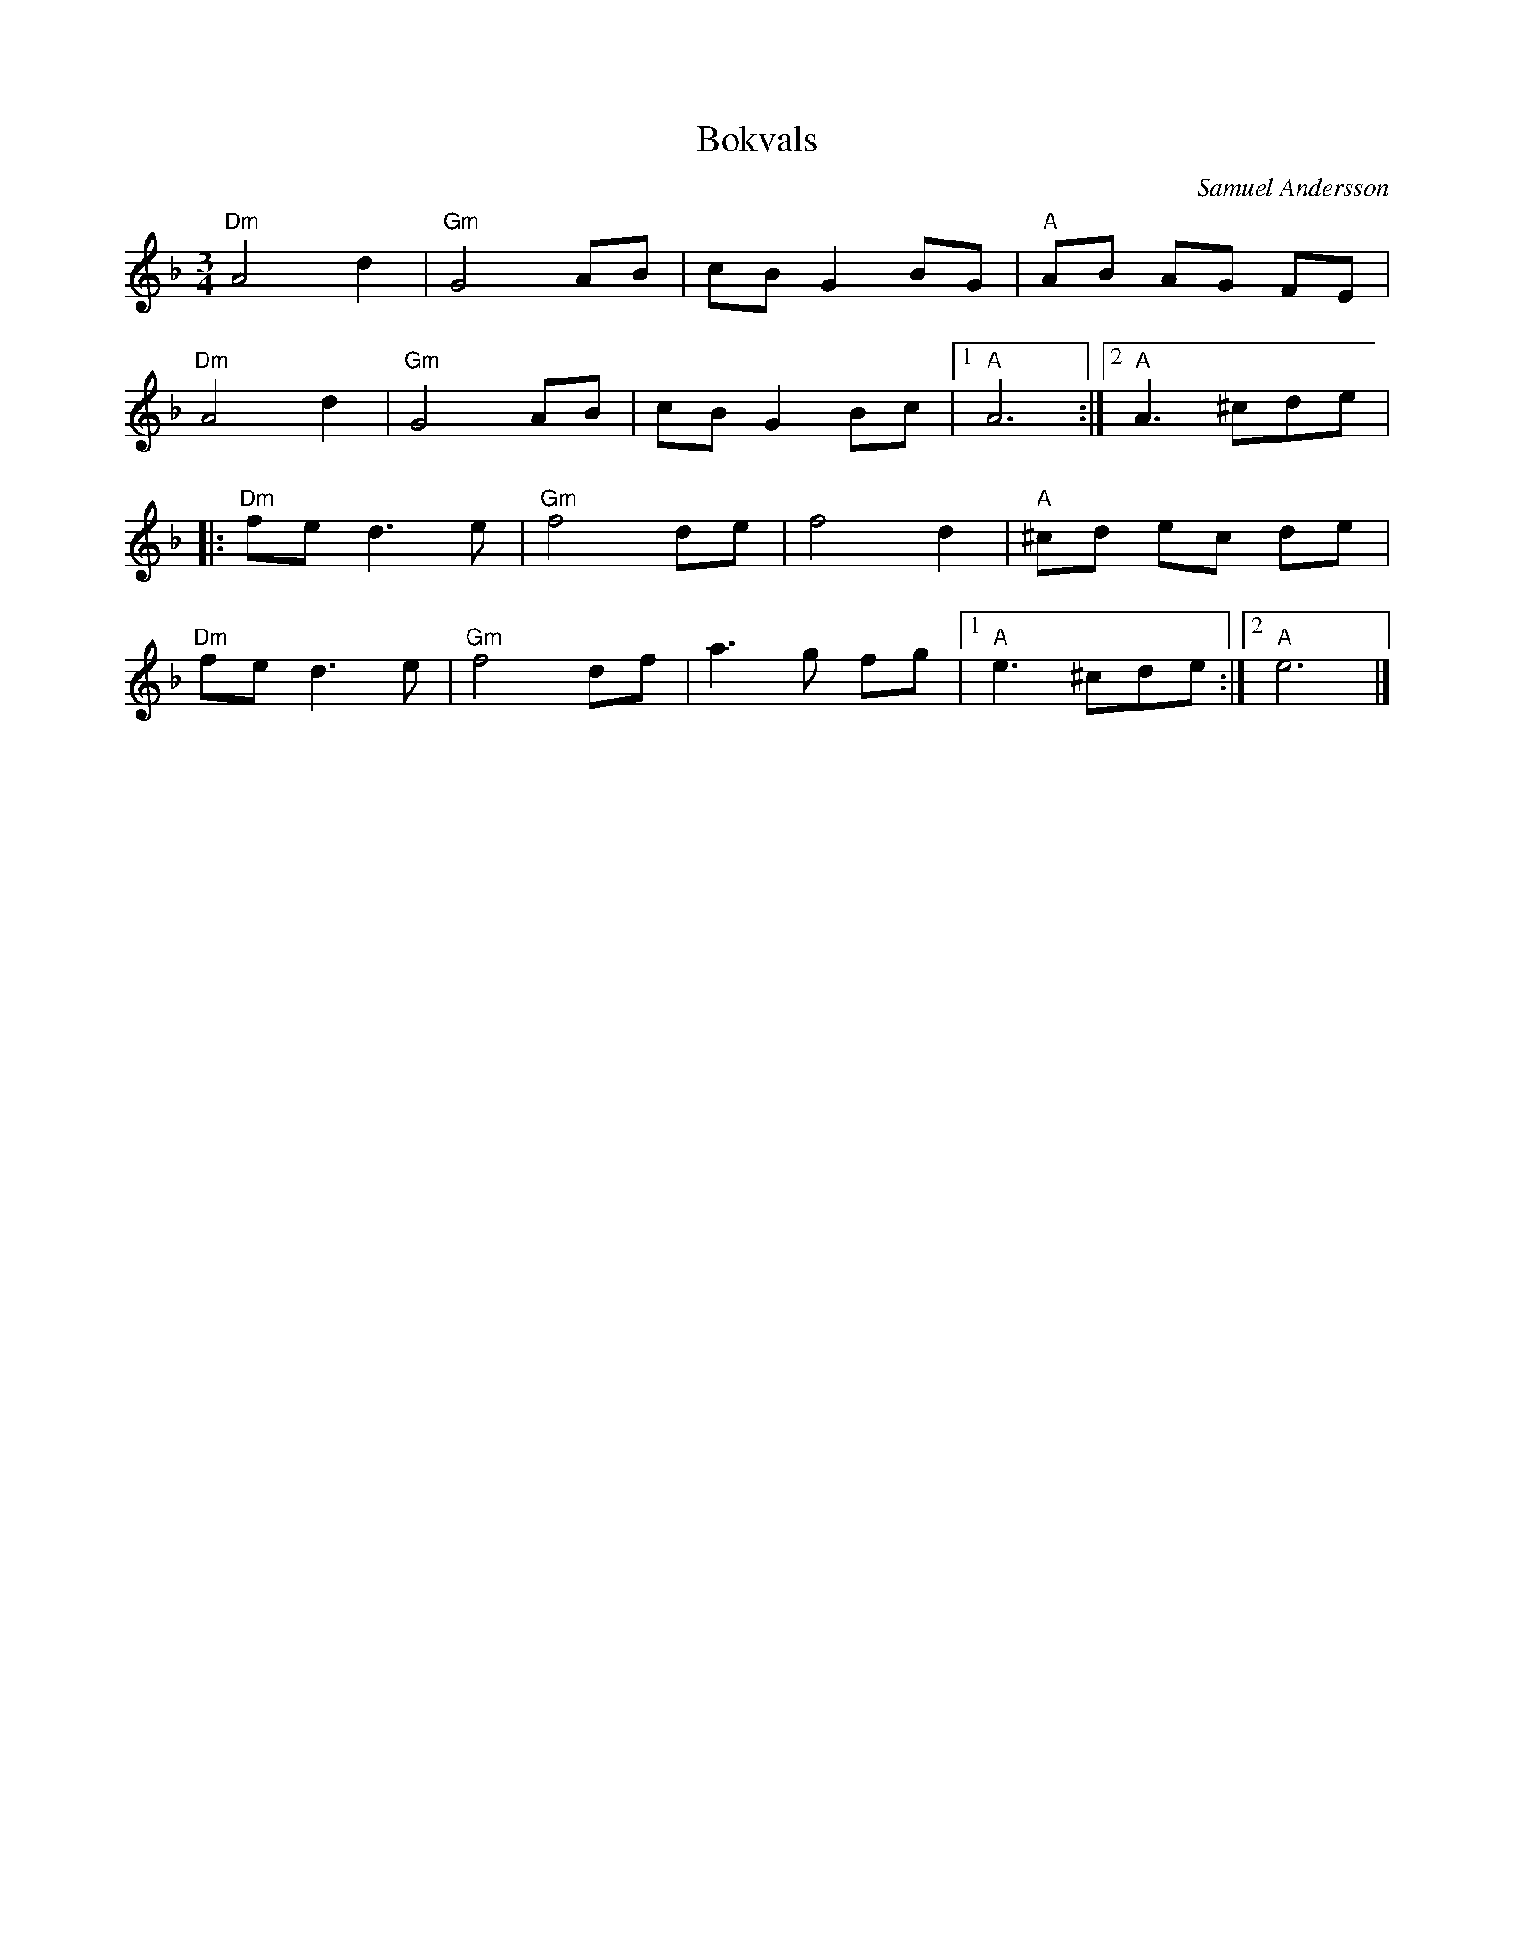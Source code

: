 %%abc-charset utf-8

X:1
T:Bokvals
C:Samuel Andersson
R:vals
M:3/4
L:1/8
K:Dm
"Dm"A4 d2|"Gm"G4 AB|cB G2 BG|"A"AB AG FE|
"Dm"A4 d2|"Gm"G4 AB|cB G2 Bc|1"A"A6:|2"A"A3 ^cde|
|:"Dm"fe d3 e|"Gm"f4 de|f4 d2|"A"^cd ec de|
"Dm"fe d3 e|"Gm"f4 df|a3 g fg|1"A"e3 ^cde:|2"A"e6|]


